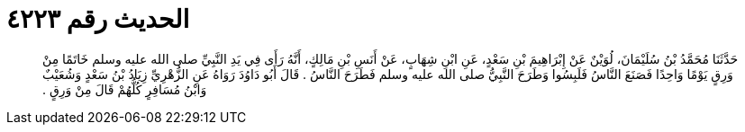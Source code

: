 
= الحديث رقم ٤٢٢٣

[quote.hadith]
حَدَّثَنَا مُحَمَّدُ بْنُ سُلَيْمَانَ، لُوَيْنٌ عَنْ إِبْرَاهِيمَ بْنِ سَعْدٍ، عَنِ ابْنِ شِهَابٍ، عَنْ أَنَسِ بْنِ مَالِكٍ، أَنَّهُ رَأَى فِي يَدِ النَّبِيِّ صلى الله عليه وسلم خَاتَمًا مِنْ وَرِقٍ يَوْمًا وَاحِدًا فَصَنَعَ النَّاسُ فَلَبِسُوا وَطَرَحَ النَّبِيُّ صلى الله عليه وسلم فَطَرَحَ النَّاسُ ‏.‏ قَالَ أَبُو دَاوُدَ رَوَاهُ عَنِ الزُّهْرِيِّ زِيَادُ بْنُ سَعْدٍ وَشُعَيْبٌ وَابْنُ مُسَافِرٍ كُلُّهُمْ قَالَ مِنْ وَرِقٍ ‏.‏